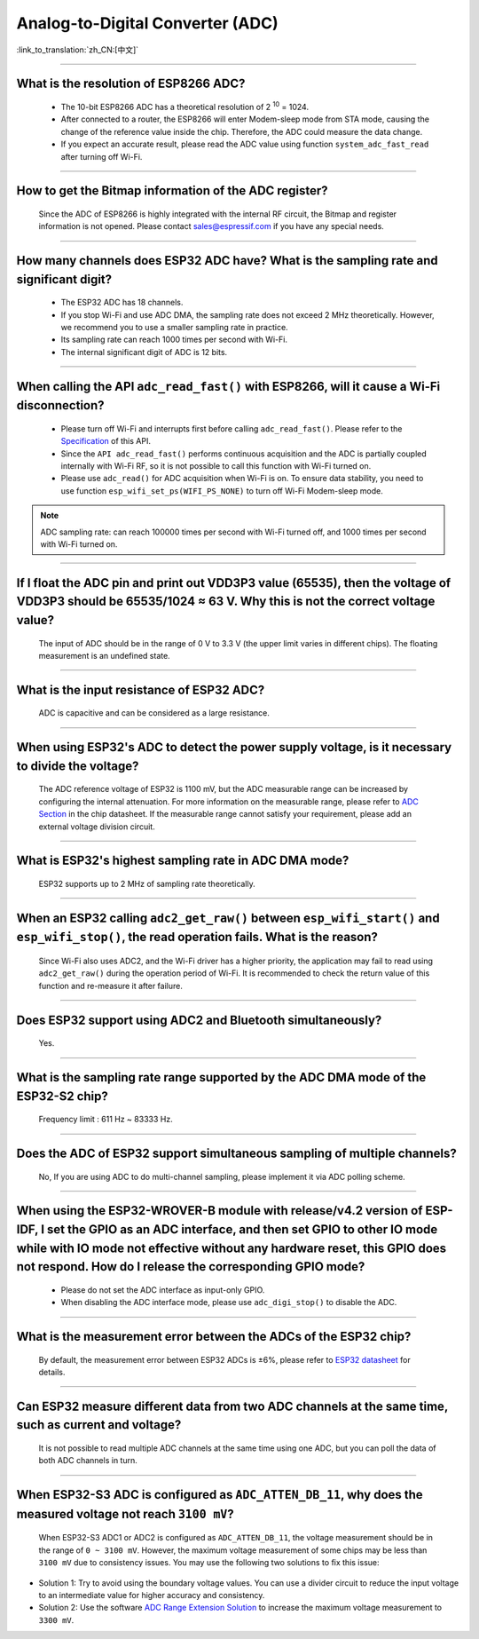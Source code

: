 Analog-to-Digital Converter (ADC)
=================================

:link_to_translation:`zh_CN:[中文]`

.. raw:: html

   <style>
   body {counter-reset: h2}
     h2 {counter-reset: h3}
     h2:before {counter-increment: h2; content: counter(h2) ". "}
     h3:before {counter-increment: h3; content: counter(h2) "." counter(h3) ". "}
     h2.nocount:before, h3.nocount:before, { content: ""; counter-increment: none }
   </style>

--------------

What is the resolution of ESP8266 ADC?
----------------------------------------------------------

  - The 10-bit ESP8266 ADC has a theoretical resolution of 2 :sup:`10` = 1024.
  - After connected to a router, the ESP8266 will enter Modem-sleep mode from STA mode, causing the change of the reference value inside the chip. Therefore, the ADC could measure the data change.
  - If you expect an accurate result, please read the ADC value using function ``system_adc_fast_read`` after turning off Wi-Fi.

--------------

How to get the Bitmap information of the ADC register?
----------------------------------------------------------------------------

  Since the ADC of ESP8266 is highly integrated with the internal RF circuit, the Bitmap and register information is not opened. Please contact sales@espressif.com if you have any special needs.

--------------

How many channels does ESP32 ADC have? What is the sampling rate and significant digit?
---------------------------------------------------------------------------------------------------------------

  - The ESP32 ADC has 18 channels.
  - If you stop Wi-Fi and use ADC DMA, the sampling rate does not exceed 2 MHz theoretically. However, we recommend you to use a smaller sampling rate in practice.
  - Its sampling rate can reach 1000 times per second with Wi-Fi.
  - The internal significant digit of ADC is 12 bits.

--------------

When calling the API ``adc_read_fast()`` with ESP8266, will it cause a Wi-Fi disconnection?
----------------------------------------------------------------------------------------------------------------------

  - Please turn off Wi-Fi and interrupts first before calling ``adc_read_fast()``. Please refer to the `Specification <https://docs.espressif.com/projects/esp8266-rtos-sdk/en/latest/api-reference/peripherals/adc.html?highlight=adc_read#_CPPv413adc_read_fastP8uint16_t8uint16_t>`_ of this API.
  - Since the ``API adc_read_fast()`` performs continuous acquisition and the ADC is partially coupled internally with Wi-Fi RF, so it is not possible to call this function with Wi-Fi turned on.
  - Please use ``adc_read()`` for ADC acquisition when Wi-Fi is on. To ensure data stability, you need to use function ``esp_wifi_set_ps(WIFI_PS_NONE)`` to turn off Wi-Fi Modem-sleep mode.
 
.. note::

    ADC sampling rate: can reach 100000 times per second with Wi-Fi turned off, and 1000 times per second with Wi-Fi turned on.

----------------

If I float the ADC pin and print out VDD3P3 value (65535), then the voltage of VDD3P3 should be 65535/1024 ≈ 63 V. Why this is not the correct voltage value?
----------------------------------------------------------------------------------------------------------------------------------------------------------------------------------------------------------------------------------------------------------------

  The input of ADC should be in the range of 0 V to 3.3 V (the upper limit varies in different chips). The floating measurement is an undefined state.

---------------

What is the input resistance of ESP32 ADC?
-----------------------------------------------------------------------------------------------------------------------------

  ADC is capacitive and can be considered as a large resistance.

-------------------------

When using ESP32's ADC to detect the power supply voltage, is it necessary to divide the voltage?
----------------------------------------------------------------------------------------------------------------------------------------------------------------------------------------------------------------------------------------------------------------

  The ADC reference voltage of ESP32 is 1100 mV, but the ADC measurable range can be increased by configuring the internal attenuation. For more information on the measurable range, please refer to `ADC Section <https://www.espressif.com/sites/default/files/documentation/esp32_datasheet_en.pdf>`__ in the chip datasheet. If the measurable range cannot satisfy your requirement, please add an external voltage division circuit.

-----------------

What is ESP32's highest sampling rate in ADC DMA mode?
--------------------------------------------------------------------------------------------------------------------------------------------------------------

  ESP32 supports up to 2 MHz of sampling rate theoretically.
  
-----------------

When an ESP32 calling ``adc2_get_raw()`` between ``esp_wifi_start()`` and ``esp_wifi_stop()``, the read operation fails. What is the reason?
---------------------------------------------------------------------------------------------------------------------------------------------------------------------------------------------------------------------------

  Since Wi-Fi also uses ADC2, and the Wi-Fi driver has a higher priority, the application may fail to read using ``adc2_get_raw()`` during the operation period of Wi-Fi. It is recommended to check the return value of this function and re-measure it after failure. 

---------------

Does ESP32 support using ADC2 and Bluetooth simultaneously?
-----------------------------------------------------------------------------------------------------------------------------------------------------------------------------------

  Yes.

-----------------

What is the sampling rate range supported by the ADC DMA mode of the ESP32-S2 chip?
--------------------------------------------------------------------------------------------------------------------------

  Frequency limit : 611 Hz ~ 83333 Hz.

----------------------

Does the ADC of ESP32 support simultaneous sampling of multiple channels?
----------------------------------------------------------------------------------------------------------------------------------------------------------------------------

  No, If you are using ADC to do multi-channel sampling, please implement it via ADC polling scheme.

--------------------

When using the ESP32-WROVER-B module with release/v4.2 version of ESP-IDF, I set the GPIO as an ADC interface, and then set GPIO to other IO mode while with IO mode not effective without any hardware reset, this GPIO does not respond. How do I release the corresponding GPIO mode?
-------------------------------------------------------------------------------------------------------------------------------------------------------------------------------------------------------------------------------------------------------------------------------------------------------------------------------------------------------------

  - Please do not set the ADC interface as input-only GPIO.
  - When disabling the ADC interface mode, please use ``adc_digi_stop()`` to disable the ADC.

---------------------

What is the measurement error between the ADCs of the ESP32 chip?
----------------------------------------------------------------------------------------------------------------------------------------------------------------------------------

  By default, the measurement error between ESP32 ADCs is ±6%, please refer to `ESP32 datasheet <https://www.espressif.com/sites/default/files/documentation/esp32_datasheet_en.pdf>`_ for details.

-------------

Can ESP32 measure different data from two ADC channels at the same time, such as current and voltage?
---------------------------------------------------------------------------------------------------------------------------------------------------
   
  It is not possible to read multiple ADC channels at the same time using one ADC, but you can poll the data of both ADC channels in turn.

-------------

When ESP32-S3 ADC is configured as ``ADC_ATTEN_DB_11``, why does the measured voltage not reach ``3100 mV``?
-------------------------------------------------------------------------------------------------------------------

  When ESP32-S3 ADC1 or ADC2 is configured as ``ADC_ATTEN_DB_11``, the voltage measurement should be in the range of ``0 ~ 3100 mV``. However, the maximum voltage measurement of some chips may be less than ``3100 mV`` due to consistency issues. You may use the following two solutions to fix this issue:

- Solution 1: Try to avoid using the boundary voltage values. You can use a divider circuit to reduce the input voltage to an intermediate value for higher accuracy and consistency. 
- Solution 2: Use the software `ADC Range Extension Solution <https://docs.espressif.com/projects/espressif-esp-iot-solution/en/latest/others/adc_range.html>`_ to increase the maximum voltage measurement to ``3300 mV``.
